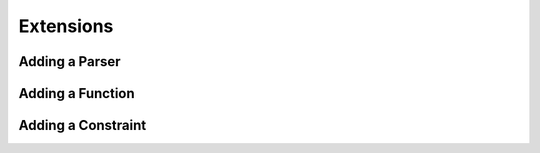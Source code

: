 .. _extend:

**********
Extensions
**********

.. _extend_parser:

Adding a Parser
===============

.. _extend_func:

Adding a Function
=================

.. _extend_constr:

Adding a Constraint
===================

